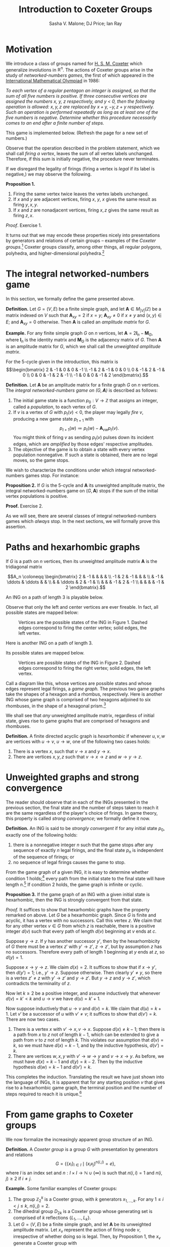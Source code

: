 #+TITLE: Introduction to Coxeter Groups
#+AUTHOR: Sasha V. Malone; DJ Price; Ian Ray
#+OPTIONS: html-style:nil toc:nil html-postamble:nil num:nil html5-fancy t
#+HTML_HEAD: <link href="css/tufte.min.css" rel="stylesheet" type="text/css" />
#+HTML_HEAD: <style>.katex { font-size: 100% !important; }</style>

* Motivation
We introduce a class of groups named for [[https://en.wikipedia.org/wiki/Harold_Scott_MacDonald_Coxeter][H. S. M. Coxeter]] which generalize involutions in \(\mathbb R^n\). The actions of Coxeter groups arise in the study of /networked-numbers games/, the first of which appeared in the [[https://en.wikipedia.org/wiki/International_Mathematical_Olympiad][International Mathematical Olympiad]] in 1986:

/To each vertex of a regular pentagon an integer is assigned, so that the sum of all five numbers is positive. If three consecutive vertices are assigned the numbers \(x\), \(y\), \(z\) respectively, and \(y\) < 0, then the following operation is allowed: \(x, y, z\) are replaced by \(x + y, -y, z + y\) respectively. Such an operation is performed repeatedly as long as at least one of the five numbers is negative. Determine whether this procedure necessarily comes to an end after a finite number of steps./

This game is implemented below. (Refresh the page for a new set of numbers.)

#+BEGIN_EXPORT html
<figure id="pentagonal-ing"></figure>
<script src="js/vis-network.min.js"></script>
<script src="js/numbers-game.js"></script>
<script type="text/javascript">
    var container = document.getElementById('pentagonal-ing');
    var sum = Math.floor(Math.random() * 10) + 1;
    var size = 5;
    var state = Array(size);
    state[4] = sum;
    for (var i = 0; i < size - 1; i++) {
        state[i] = Math.floor(Math.random() * 11) - 5;
        state[size - 1] -= state[i];
    }
    var network = cyclicNumbersGame(size, state, container);
</script>
#+END_EXPORT

Observe that the operation described in the problem statement, which we shall call /firing a vertex/, leaves the sum of all vertex labels unchanged. Therefore, if this sum is initially negative, the procedure never terminates.

If we disregard the legality of firings (firing a vertex is /legal/ if its label is negative,) we may observe the following.

*Proposition 1.*
1. Firing the same vertex twice leaves the vertex labels unchanged.
2. If \(x\) and \(y\) are adjacent vertices, firing \(x\), \(y\), \(x\) gives the same result as firing \(y, x, y\).
3. If \(x\) and \(z\) are nonadjacent vertices, firing \(x, z\) gives the same result as firing \(z, x\).

/Proof/. Exercise 1.

It turns out that we may encode these properties nicely into presentations by generators and relations of certain groups -- examples of the /Coxeter groups./[fn:act] Coxeter groups classify, among other things, all regular polygons, polyhedra, and higher-dimensional polyhedra.[fn:tope]

[fn:act] The game is then described by the action of this group on the set \(\mathbb Z^n.\)
[fn:tope] Known as /polytopes./



* The integral networked-numbers game

In this section, we formally define the game presented above.

*Definition.* Let \(G = (V, E)\) be a finite simple graph, and let \(\mathbf A \in M_{|V|}(\mathbb Z)\) be a matrix indexed on \(V\) such that \(\mathbf A_{xy} = 2\) if \(x = y\); \(\mathbf A_{xy} \not= 0\) if \(x \not= y\) and \((x, y) \in E\); and \(\mathbf A_{xy} = 0\) otherwise. Then \(\mathbf A\) is called an /amplitude matrix/ for \(G.\)

*Example.* For any finite simple graph \(G\) on \(n\) vertices, let \(\mathbf A = 2\mathbf I_n - \mathbf M_G,\) where \(\mathbf I_n\) is the identity matrix and \(\mathbf M_G\) is the adjacency matrix of \(G\). Then \(\mathbf A\) is an amplitude matrix for \(G\), which we shall call the /unweighted amplitude matrix/.

For the 5-cycle given in the introduction, this matrix is
\[\begin{bmatrix}
2 & -1 & 0 & 0 & -1 \\
-1 & 2 & -1 & 0 & 0 \\
0 & -1 & 2 & -1 & 0 \\
0 & 0 & -1 & 2 & -1 \\
-1 & 0 & 0 & -1 & 2
\end{bmatrix}.\]

*Definition.* Let \(\mathbf A\) be an amplitude matrix for a finite graph \(G\) on \(n\) vertices. The /integral networked-numbers game on \((G, \mathbf A)\)/ is described as follows:

1. The initial game state is a function \(p_0 : V \to \mathbb Z\) that assigns an integer, called a /population/, to each vertex of \(G.\)
2. If \(v\) is a vertex of \(G\) with \(p_t(v) < 0,\) the player may legally /fire/ \(v\), producing a new game state \(p_{t + 1}\) with \[p_{t + 1}(w) \coloneqq p_t(w) - \mathbf A_{vw} p_t(v).\]
   You might think of firing \(v\) as sending \(p_t(v)\) pulses down its incident edges, which are /amplified/ by those edges' respective amplitudes.
3. The objective of the game is to obtain a state with every vertex population nonnegative. If such a state is obtained, there are no legal moves, so the game stops.

We wish to characterize the conditions under which integral networked-numbers games stop. For instance:

*Proposition 2.* If \(G\) is the 5-cycle and \(\mathbf A\) its unweighted amplitude matrix, the integral networked-numbers game on \((G, \mathbf A)\) stops if the sum of the initial vertex populations is positive.

*Proof.* Exercise 2.

As we will see, there are several classes of integral networked-numbers games which /always/ stop. In the next sections, we will formally prove this assertion.

* Paths and hexarhombic graphs

If \(G\) is a path on \(n\) vertices, then its unweighted amplitude matrix \(\mathbf A\) is the tridiagonal matrix

\[A_n \coloneqq \begin{bmatrix}
2  & -1 &        &        &    &    \\
-1 & 2  & -1     &        &    &    \\
   & -1 & \ddots & \ddots &    &    \\
   &    & \ddots & 2      & -1 &    \\
   &    &        & -1     & 2  & -1 \\
   &    &        &        & -1 & 2
\end{bmatrix}.\]

An ING on a path of length 3 is playable below.


#+BEGIN_EXPORT html
<figure id="path-ing"></figure>
<script type="text/javascript">
    var container = document.getElementById('path-ing');
    var network = dynkinNumbersGame("A3", [-1, -3, 5], container);
</script>
#+END_EXPORT

Observe that only the left and center vertices are ever fireable. In fact, all possible states are mapped below:

#+BEGIN_EXPORT html
<figure id="hexagon">
<img src="diagrams/hexagon.png" />
<span class="marginnote">Vertices are the possible states of the ING in Figure 1. Dashed edges correspond to firing the center vertex; solid edges, the left vertex.</span>
</figure>
#+END_EXPORT

Here is another ING on a path of length 3.

#+BEGIN_EXPORT html
<figure id="path-ing-2"></figure>
<script type="text/javascript">
    var container = document.getElementById('path-ing-2');
    var network = dynkinNumbersGame("A3", [-1, 5, -3], container);
</script>
#+END_EXPORT

Its possible states are mapped below.

#+BEGIN_EXPORT html
<figure id="rhombus">
<img src="diagrams/rhombus.png" />
<span class="marginnote">Vertices are possible states of the ING in Figure 2. Dashed edges correspond to firing the right vertex; solid edges, the left vertex.</span>
</figure>
#+END_EXPORT

Call a diagram like this, whose vertices are possible states and whose edges represent legal firings, a /game graph./ The previous two game graphs take the shapes of a hexagon and a rhombus, respectively. Here is another ING whose game graph is comprised of two hexagons adjoined to six rhombuses, in the shape of a hexagonal prism.[fn:2]

[fn:2] The reader is invited to verify this fact.


#+BEGIN_EXPORT html
<figure id="path-ing-3"></figure>
<script type="text/javascript">
    var container = document.getElementById('path-ing-3');
    var network = dynkinNumbersGame("A4", [-1, 7, -3, -2], container);
</script>
#+END_EXPORT

We shall see that /any/ unweighted amplitude matrix, regardless of initial state, gives rise to game graphs that are comprised of hexagons and rhombuses.

*Definition.* A finite directed acyclic graph is /hexarhombic/ if whenever \(u, v, w\) are vertices with \(u \to v\), \(u \to w\), one of the following two cases holds:
1. There is a vertex \(x\), such that \(v \to x\) and \(y \to x\).
2. There are vertices \(x, y, z\) such that \(v \to x \to z\) and \(w \to y \to z.\)


* Unweighted graphs and strong convergence

The reader should observe that in each of the INGs presented in the previous section, the final state and the number of steps taken to reach it are the same regardless of the player's choice of firings. In game theory, this property is called /strong convergence/; we formally define it now.

*Definition.* An ING is said to be /strongly convergent/ if for any initial state \(p_0\), exactly one of the following holds:

1. there is a nonnegative integer \(n\) such that the game stops after any sequence of exactly \(n\) legal firings, and the final state \(p_n\) is independent of the sequence of firings; or
2. no sequence of legal firings causes the game to stop.

From the game graph of a given ING, it is easy to determine whether condition 1 holds;[fn:fora] every path from the initial state to the final state will have length \(n\).[fn:edges] If condition 2 holds, the game graph is infinite or cyclic.

[fn:fora] For a given initial state.
[fn:edges] In the sense that it has \(n\) edges.


*Proposition 3.* If the game graph of an ING with a given initial state is hexarhombic, then the ING is strongly convergent from that state.

/Proof./ It suffices to show that hexarhombic graphs have the property remarked on above. Let \(G\) be a hexarhombic graph. Since \(G\) is finite and acyclic, it has a vertex with no successors. Call this vertex \(z.\) We claim that for any other vertex \(v \in G\) from which \(z\) is reachable, there is a positive integer \(d(v)\) such that every path of length \(d(v)\) beginning at \(v\) ends at \(c.\)

Suppose \(y \to z.\) If \(y\) has another successor \(y'\), then by the hexarhombicity of \(G\) there must be a vertex \(z'\) with \(y' \to z'\), \(z \to z'\), but by assumption \(z\) has no successors. Therefore every path of length \(1\) beginning at \(y\) ends at \(z\), so \(d(y) = 1.\)

Suppose \(x \to y \to z\). We claim \(d(x) = 2\). It suffices to show that if \(x \to y',\) then \(d(y') = 1;\) i.e., \(y' \to z.\) Suppose otherwise. Then clearly \(y' \not = y,\) so there is a vertex \(z' \not= z\) with \(y' \to z'\) and \(y \to z'.\) But \(y \to z\) and \(y \to z'\), which contradicts the terminality of \(z.\)

Now let \(k \geq 2\) be a positive integer, and assume inductively that whenever \(d(v) = k' < k\) and \(u \to v\) we have \(d(u) = k' + 1.\)

Now suppose inductively that \(u \to v\) and \(d(v) = k.\) We claim that \(d(u) = k + 1.\) Let \(v'\) be a successor of \(u\) with \(v' \not = v\); it suffices to show that \(d(v') = k.\) There are now two cases.

1. There is a vertex \(x\) with \(v' \to x, v \to x.\) Suppose \(d(x) \not = k - 1\); then there is a path from \(x\) to \(z\) not of length \(k - 1\), which can be extended to give a path from \(v\) to \(z\) not of length \(k\). This violates our assumption that \(d(v) = k,\) so we must have \(d(x) = k - 1,\) and by the inductive hypothesis, \(d(v') = k.\)
2. There are vertices \(w, x, y\) with \(v' \to w \to y\) and \(v \to x \to y.\) As before, we must have \(d(x) = k - 1\) and \(d(y) = k - 2.\) Then by the inductive hypothesis \(d(w) = k - 1\) and \(d(v') = k.\)

This completes the induction. Translating the result we have just shown into the language of INGs, it is apparent that for any starting position \(v\) that gives rise to a hexarhombic game graph, the terminal position and the number of steps required to reach it is unique.[fn:although]

[fn:although] Although it may depend on \(v.\)


* From game graphs to Coxeter groups
We now formalize the increasingly apparent group structure of an ING.

*Definition.* A /Coxeter group/ is a group \(G\) with presentation by generators and relations \[G = \left\{\{x_i\}_{i \in I} \mid (x_ix_j)^{n(i, j)} = e\right\},\]
where \(I\) is an index set and \(n : I \times I \to \mathbb N \cup \{\infty\}\) is such that \(n(i, i) = 1\) and \(n(i, j) \geq 2\) if \(i \not = j.\)

*Example.* Some familiar examples of Coxeter groups:
1. The group \(\mathbb Z_2^k\) is a Coxeter group, with \(k\) generators \(x_{1, \dots, k}.\) For any \(1 \leq i < j \leq k,\) \(n(i, j) = 2.\)
2. The dihedral group \(D_{2k}\) is a Coxeter group whose generating set is comprised of \(k\) reflections \(\{L_1, \dots, L_k\}\).
3. Let \(G = (V, E)\) be a finite simple graph, and let \(\mathbf A\) be its unweighted amplitude matrix. Let \(x_v\) represent the action of firing node \(v\), irrespective of whether doing so is legal. Then, by Proposition 1, the \(x_v\) generate a Coxeter group with \[n(v, w) = \begin{cases}2, &(v, w) \in E, \\3, & (v, w) \not \in E.\end{cases}\]

The natural intuition for a generic Coxeter group is the transformations of space effected by a generating set of /reflections/ (which are all involutions.) In example 1, the reflections invert one axis and fix all the others. In example 2, the reflections fix a given vertex and/or the midpoint of a given side (depending on the parity of \(k\)).

Example 3, which is of course the most pertinent to us, can also be thought of as a reflection group. Consider the ING on the length-3 chain, as above.[fn:general] Let \(p_0 = \begin{bmatrix} a & b & c \end{bmatrix}^\top\) be completely arbitrary. Firing the node whose population is \(a\) gives \(p_1 = \begin{bmatrix}-a & a + b & c\end{bmatrix}^\top.\) We can write this as a linear transformation:

\[
p_1 = \begin{bmatrix} -a \\ a + b \\ c \end{bmatrix} = \begin{bmatrix} -1 & 0 & 0 \\ 1 & 1 & 0 \\ 0 & 0 & 1 \end{bmatrix} \begin{bmatrix} a \\ b \\ c \end{bmatrix} = X_ap_0.
\]

Note that the matrix \[ X_a = \begin{bmatrix} -1 & 0 & 0 \\ 1 & 1 & 0 \\ 0 & 0 & 1 \end{bmatrix}\] is independent of \(p.\) Similar calculations for the other two nodes give the matrices \[X_b = \begin{bmatrix} 1 & 1 & 0 \\ 0 & -1 & 0 \\ 0 & 1 & 1\end{bmatrix}, \quad X_c = \begin{bmatrix} 1 & 0 & 0 \\ 0 & 1 & 1 \\ 0 & 0 & -1 \end{bmatrix}. \]

At this point the reader is urged to verify the relations
\[\begin{aligned}
X_a^2 = X_b^2 = X_c^2 &= I_3, \\
(X_aX_b)^3 = (X_bX_c)^3 = (X_aX_c)^2 &= I_3,
\end{aligned}\]
and to calculate the equations of the planes in \(\mathbb R^3\) fixed by each of \(X_a, X_b, X_c.\)

[fn:general] Exercise 7 asks you to do this for a generic ING.


The following proposition, which Exercise 8 asks you to show, generalizes hexarhombicity to "polygonality."

*Proposition 4.* Consider the ING on \((G, \mathbf A)\). Suppose the set \(\{x_v\}_{v \in G},\) as defined above, generates a Coxeter group defined by \(n : V \times V \to \mathbb N \cup \{\infty\}.\) Suppose also that from any position \(p\) with \(p(v), p(w) < 0\) for some vertices \(v, w,\) the firing sequences
\[
\underbrace{v, w, v, w...}_{n(v, w)}; \quad
\underbrace{w, v, w, v...}_{n(v, w)}
\]
are both legal. Then the ING is strongly convergent from \(p.\)


The following characterization of strongly convergent INGs is due to Eriksson.[fn:real]

*Theorem.* [Eriksson 1996] The ING on \((G, \mathbf A)\) is strongly convergent if \(\mathbf A_{vw}, \mathbf A_{wv} < 0 \) for any edge \((v, w).\)

[fn:real] The converse of this theorem also holds, but is beyond our scope. In fact, Eriksson showed a stronger result which holds for networked-numbers games whose amplitudes and populations may be real numbers.


/Proof./ It will suffice to show that the set \(\{x_v\}_{v \in G}\) generates a Coxeter group. The behavior of this group turns out to depend on the product \(\alpha(v, w) \coloneqq \mathbf A_{vw}\mathbf A_{wv},\) which is a positive integer by assumption. We shall treat only the case \(\alpha(v, w) = 1;\) the other cases are left as exercises.

If \(\alpha(v, w) = 1\), we must have \(\mathbf A_{vw} = \mathbf A_{wv} = -1.\) Let \(x \in G\) be adjacent to exactly one of \(v, w\) --- assume \(v\) without loss of generality --- and consider the actions of firing \(v\) and \(w\) as \(3 \times 3\) matrices, indexed in the order \(x, v, w\):
\[X_v = \begin{bmatrix} 1 & -A_{vx} & 0 \\ 0 & -1 & 0 \\ 0 & -A_{vw} & 1\end{bmatrix}, \quad X_w = \begin{bmatrix} 1 & 0 & 0 \\ 0 & 1 & -A_{wv} \\ 0 & 0 & -1 \end{bmatrix}. \]

Note that \(X_v^2 = X_w^2 = \mathbf I_3.\) Now consider the products

\(\begin{aligned}
X_wX_v &= \begin{bmatrix} 1 & -\mathbf A_{vx} & 0 \\ 0 & \alpha(v, w) - 1 & -\mathbf A_{wv} \\ 0 & \mathbf A_{vw} & -1 \end{bmatrix}
        = \begin{bmatrix} 1 & -\mathbf A_{vx} & 0 \\ 0 & 0 & 1 \\ 0 & -1 & -1 \end{bmatrix}; \\
X_vX_w &= \begin{bmatrix} 1 & -\mathbf A_{vx} & \mathbf A_{vx}\mathbf A_{wv} \\ 0 & - 1 & \mathbf A_{wv} \\ 0 & -\mathbf A_{vw} & \alpha(v, w) - 1 \end{bmatrix}
        = \begin{bmatrix} 1 & -\mathbf A_{vx} & -\mathbf A_{vx} \\ 0 & -1 & -1 \\ 0 & 1 & 0 \end{bmatrix}; \\
X_wX_vX_w &= \begin{bmatrix} 1 & -\mathbf A_{vx} & \mathbf A_{vx}\mathbf A_{wv} \\ 0 & \alpha(v, w) - 1 & \mathbf A_{wv}(2 - \alpha(v, w)) \\ 0 & \mathbf A_{vw} & 1 - \alpha(v, w) \end{bmatrix}; \\
X_vX_wX_v &= \begin{bmatrix} 1 & -\mathbf A_{vx}(\alpha(v, w)) & \mathbf A_{vx}\mathbf A_{wv} \\ 0 & 1 - \alpha(v, w) & \mathbf A_{wv} \\ 0 & \mathbf A_{vw}(2 - \alpha(v, w)) & \alpha(v, w) - 1 \end{bmatrix}.
\end{aligned}\)

Observe that
\[
X_vX_wX_v = \begin{bmatrix} 1 & -\mathbf A_{vx} & -\mathbf A_{vx} \\ 0 & 0 & -1 \\ 0 & -1 & 0\end{bmatrix} = X_wX_vX_w,
\]
from which we have \((X_vX_w)^3 = (X_wX_v)^3 = \mathbf I_3.\)

Furthermore, observe that the \(v\)-rows of \(X_w\) and \(X_wX_v\), as well as the \(w\)-rows of \(X_v\) and \(X_vX_w\), are nonpositive and not the zero vector. Therefore, if we begin from a position in which \(v\) and \(w\) are both fireable, the firing sequences \(v, w, v\) and \(w, v, w\) are legal and form a hexagon in the game graph. Similarly, simultaneously fireable nonadjacent vertices form rhombuses. So the game graph arising from an unweighted amplitude matrix is hexarhombic, and its associated ING strongly converges by Proposition 3.

Similar arguments go through for the cases \(\alpha(v, w) \in \{2, 3\}\) (Exercise 9) and \(\alpha(v, w) \geq 4\) (Exercise 10.) Thus, the set \(\{X_v\}_{v \in G}\) generates a Coxeter group. By the result of Exercise 7, the group generated by \(\{x_v\}_{v \in G}\) is also Coxeter. So by Proposition 4, the ING is strongly convergent.

* Exercises

1. Prove Proposition 1.
2. Let \(G = (V, E)\) be the 5-cycle, and let \(\mathbf A\) be its unweighted amplitude matrix. Use the symmetry of \(G\) to show that any valid firing decreases the function \[I(t) \coloneqq \sum_{\substack{v \not = w \\ (v, w) \not \in E}} (p_t(v) - p_t(w))^2.\] Conclude that the integral networked-numbers game on \((G, \mathbf A)\) stops if \(\sum_{v \in G} p_0(v) > 0.\)
3. What can be said about the converse of Exercise 2?
4. Investigate whether Exercise 2 generalizes to cycles of different length.
5. Verify that \(D_{2k}\) is a Coxeter group with generating set given by its reflections. For reflections \(L_i, L_j\), what is \(n(i, j)\)?
6. Show that the set of rigid motions of any Platonic solid forms a Coxeter group.
7. Consider the integral networked-numbers game on \((G, \mathbf A_G).\) Write the action of firing an arbitrary vertex \(v \in V\) as a linear transformation \(X_v : \mathbb Z^{|V|} \to \mathbb Z^{|V|}.\) Show by direct calculation that the function \(\phi\) that maps \(x_v \mapsto X_v\) is an injective homomorphism from the Coxeter group generated by \(x_v\) onto the subgroup of \(GL(|V|, \mathbb Z)\) generated by \(X_v.\)[fn:rep]
8. Generalize the proof of Proposition 3 from rhombuses and hexagons to arbitrary \(2k\)-gons. Use this result to prove Proposition 4. Make sure to cover the case \(n(v, w) = \infty.\)
9. Why does it suffice to consider only \(v, w,\) and \(x\) in the proof of the theorem?
10. Using the setup from the theorem, show that if \(\alpha(v, w) = 2\), \((X_vX_w)^2 = (X_wX_v)^2 = \mathbf I_3\), and if \(\alpha(v, w) = 3,\) \((X_vX_w)^3 = (X_wX_v)^3 = \mathbf I_3.\) Show that the corresponding firing sequences are legal in positions where \(v, w\) are both fireable.
11. Using the setup from the theorem, show that if \(\alpha(v, w) \geq 4,\) then \(X_vX_w\) and \(X_wX_v\) have infinite order in \(GL(|V|, \mathbb Z),\) and in positions where \(v, w\) are both fireable, any sequence \(v, w, v, ...\) or \(w, v, w, ...\) is legal. Conclude that such positions diverge.
12. Show that each of the game graphs on length-3 paths given in this chapter can be realized as minors of the Cayley graph of the Coxeter group generated by \(\{X_a, X_b, X_c\},\) which corresponds to the [[https://en.wikipedia.org/wiki/Truncated_octahedron][truncated octahedron]]. To which polytopes do the other INGs correspond?

[fn:rep] Such a homomorphism is called a /faithful representation/.


* References

1. Kimmo Eriksson, "[[https://www.sciencedirect.com/science/article/pii/S0195669896900311][Strong Convergence and a Game of Numbers]]," /European Journal of Combinatorics/ 17 (1996): 379-390.
2. Eriksson, "[[https://www.sciencedirect.com/science/article/pii/0012365X94001312][The Numbers Game and Coxeter Groups]]," /Discrete Mathematics/ 139 (1995): 155-166.
3. Eriksson, "[[https://www.sciencedirect.com/science/article/pii/002437959290274E][Convergence of Mozes's Game of Numbers]]," /Linear Algebra and its Applications/ 166 (1992): 151-165.

* Further reading

Humphreys, /Coxeter groups and reflection groups./

Coxeter, /Regular polytopes/ and /Regular complex polytopes/.

McMullen & Schulte, /Regular polytopes in ordinary space./
